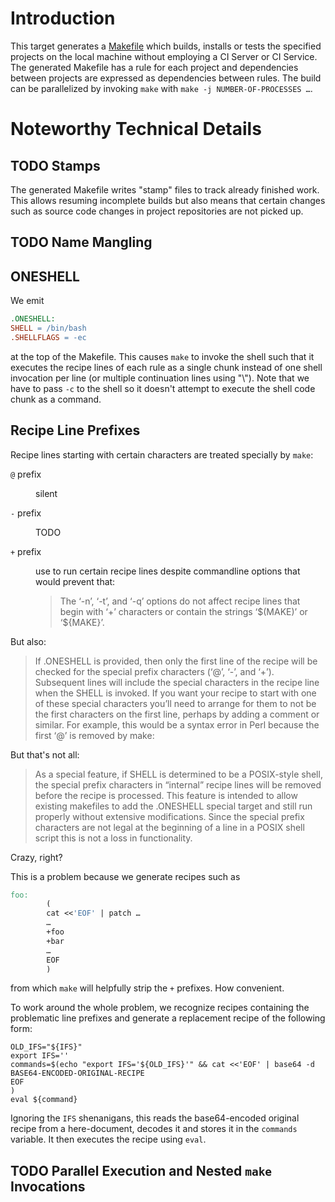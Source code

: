 * Introduction

  This target generates a [[https://www.gnu.org/software/make/manual/make.html#Introduction][Makefile]] which builds, installs or tests the specified projects on the local machine without employing a CI Server or CI Service.
  The generated Makefile has a rule for each project and dependencies between projects are expressed as dependencies between rules.
  The build can be parallelized by invoking =make= with ~make -j NUMBER-OF-PROCESSES …~.

* Noteworthy Technical Details

** TODO Stamps

   The generated Makefile writes "stamp" files to track already finished work.
   This allows resuming incomplete builds but also means that certain changes such as source code changes in project repositories are not picked up.

** TODO Name Mangling

** ONESHELL

   We emit

   #+BEGIN_SRC makefile
     .ONESHELL:
     SHELL = /bin/bash
     .SHELLFLAGS = -ec
   #+END_SRC

   at the top of the Makefile.
   This causes =make= to invoke the shell such that it executes the recipe lines of each rule as a single chunk instead of one shell invocation per line (or multiple continuation lines using "\").
   Note that we have to pass =-c= to the shell so it doesn't attempt to execute the shell code chunk as a command.

** Recipe Line Prefixes

   Recipe lines starting with certain characters are treated specially by =make=:

   + =@= prefix :: silent

   + =-= prefix :: TODO

   + =+= prefix :: use to run certain recipe lines despite commandline options that would prevent that:

                   #+BEGIN_QUOTE
                   The ‘-n’, ‘-t’, and ‘-q’ options do not affect recipe lines that begin with ‘+’ characters or contain the strings ‘$(MAKE)’ or ‘${MAKE}’.
                   #+END_QUOTE

   But also:

   #+BEGIN_QUOTE
   If .ONESHELL is provided, then only the first line of the recipe will be checked for the special prefix characters (‘@’, ‘-’, and ‘+’).
   Subsequent lines will include the special characters in the recipe line when the SHELL is invoked.
   If you want your recipe to start with one of these special characters you’ll need to arrange for them to not be the first characters on the first line, perhaps by adding a comment or similar.
   For example, this would be a syntax error in Perl because the first ‘@’ is removed by make:
   #+END_QUOTE

   But that's not all:

   #+BEGIN_QUOTE
   As a special feature, if SHELL is determined to be a POSIX-style shell, the special prefix characters in “internal” recipe lines will be removed before the recipe is processed.
   This feature is intended to allow existing makefiles to add the .ONESHELL special target and still run properly without extensive modifications.
   Since the special prefix characters are not legal at the beginning of a line in a POSIX shell script this is not a loss in functionality.
   #+END_QUOTE

   Crazy, right?

   This is a problem because we generate recipes such as

   #+BEGIN_SRC makefile
     foo:
             (
             cat <<'EOF' | patch …
             …
             +foo
             +bar
             …
             EOF
             )
   #+END_SRC

   from which =make= will helpfully strip the =+= prefixes. How convenient.

   To work around the whole problem, we recognize recipes containing the problematic line prefixes and generate a replacement recipe of the following form:

   #+BEGIN_SRC shell
     OLD_IFS="${IFS}"
     export IFS=''
     commands=$(echo "export IFS='${OLD_IFS}'" && cat <<'EOF' | base64 -d
     BASE64-ENCODED-ORIGINAL-RECIPE
     EOF
     )
     eval ${command}
   #+END_SRC

   Ignoring the =IFS= shenanigans, this reads the base64-encoded original recipe from a here-document, decodes it and stores it in the ~commands~ variable.
   It then executes the recipe using ~eval~.

** TODO Parallel Execution and Nested =make= Invocations
